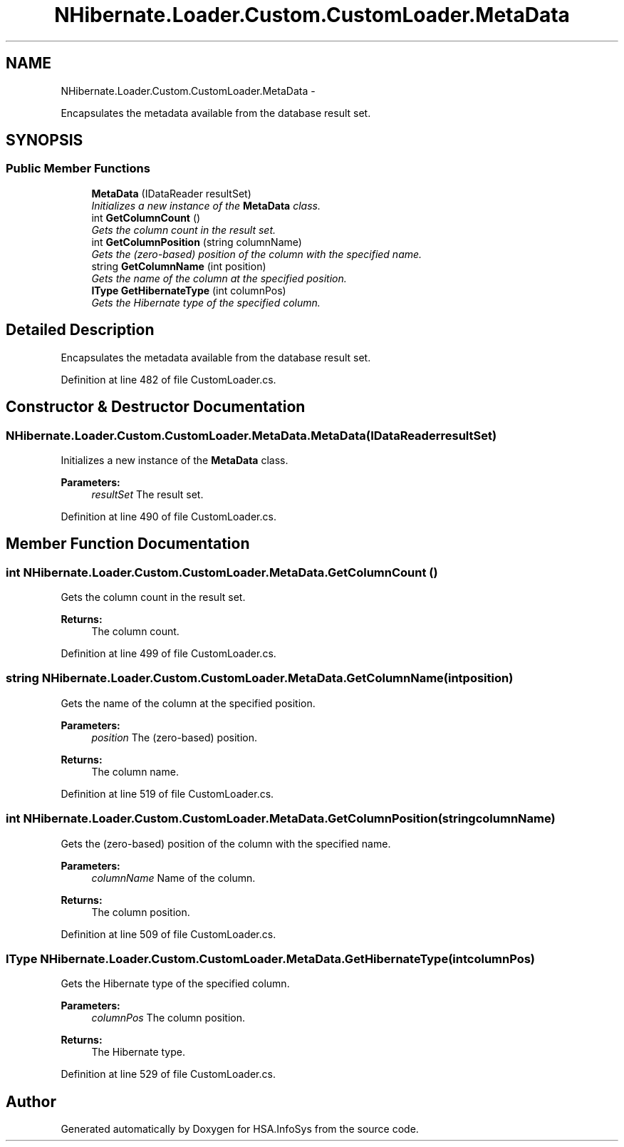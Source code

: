 .TH "NHibernate.Loader.Custom.CustomLoader.MetaData" 3 "Fri Jul 5 2013" "Version 1.0" "HSA.InfoSys" \" -*- nroff -*-
.ad l
.nh
.SH NAME
NHibernate.Loader.Custom.CustomLoader.MetaData \- 
.PP
Encapsulates the metadata available from the database result set\&.  

.SH SYNOPSIS
.br
.PP
.SS "Public Member Functions"

.in +1c
.ti -1c
.RI "\fBMetaData\fP (IDataReader resultSet)"
.br
.RI "\fIInitializes a new instance of the \fBMetaData\fP class\&. \fP"
.ti -1c
.RI "int \fBGetColumnCount\fP ()"
.br
.RI "\fIGets the column count in the result set\&. \fP"
.ti -1c
.RI "int \fBGetColumnPosition\fP (string columnName)"
.br
.RI "\fIGets the (zero-based) position of the column with the specified name\&. \fP"
.ti -1c
.RI "string \fBGetColumnName\fP (int position)"
.br
.RI "\fIGets the name of the column at the specified position\&. \fP"
.ti -1c
.RI "\fBIType\fP \fBGetHibernateType\fP (int columnPos)"
.br
.RI "\fIGets the Hibernate type of the specified column\&. \fP"
.in -1c
.SH "Detailed Description"
.PP 
Encapsulates the metadata available from the database result set\&. 


.PP
Definition at line 482 of file CustomLoader\&.cs\&.
.SH "Constructor & Destructor Documentation"
.PP 
.SS "NHibernate\&.Loader\&.Custom\&.CustomLoader\&.MetaData\&.MetaData (IDataReaderresultSet)"

.PP
Initializes a new instance of the \fBMetaData\fP class\&. 
.PP
\fBParameters:\fP
.RS 4
\fIresultSet\fP The result set\&.
.RE
.PP

.PP
Definition at line 490 of file CustomLoader\&.cs\&.
.SH "Member Function Documentation"
.PP 
.SS "int NHibernate\&.Loader\&.Custom\&.CustomLoader\&.MetaData\&.GetColumnCount ()"

.PP
Gets the column count in the result set\&. 
.PP
\fBReturns:\fP
.RS 4
The column count\&.
.RE
.PP

.PP
Definition at line 499 of file CustomLoader\&.cs\&.
.SS "string NHibernate\&.Loader\&.Custom\&.CustomLoader\&.MetaData\&.GetColumnName (intposition)"

.PP
Gets the name of the column at the specified position\&. 
.PP
\fBParameters:\fP
.RS 4
\fIposition\fP The (zero-based) position\&.
.RE
.PP
\fBReturns:\fP
.RS 4
The column name\&.
.RE
.PP

.PP
Definition at line 519 of file CustomLoader\&.cs\&.
.SS "int NHibernate\&.Loader\&.Custom\&.CustomLoader\&.MetaData\&.GetColumnPosition (stringcolumnName)"

.PP
Gets the (zero-based) position of the column with the specified name\&. 
.PP
\fBParameters:\fP
.RS 4
\fIcolumnName\fP Name of the column\&.
.RE
.PP
\fBReturns:\fP
.RS 4
The column position\&.
.RE
.PP

.PP
Definition at line 509 of file CustomLoader\&.cs\&.
.SS "\fBIType\fP NHibernate\&.Loader\&.Custom\&.CustomLoader\&.MetaData\&.GetHibernateType (intcolumnPos)"

.PP
Gets the Hibernate type of the specified column\&. 
.PP
\fBParameters:\fP
.RS 4
\fIcolumnPos\fP The column position\&.
.RE
.PP
\fBReturns:\fP
.RS 4
The Hibernate type\&.
.RE
.PP

.PP
Definition at line 529 of file CustomLoader\&.cs\&.

.SH "Author"
.PP 
Generated automatically by Doxygen for HSA\&.InfoSys from the source code\&.
